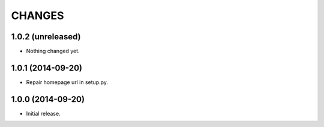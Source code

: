 =======
CHANGES
=======

1.0.2 (unreleased)
==================

- Nothing changed yet.


1.0.1 (2014-09-20)
==================

- Repair homepage url in setup.py.


1.0.0 (2014-09-20)
==================

- Initial release.
